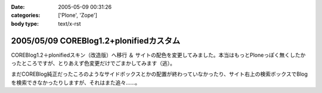 :date: 2005-05-09 00:31:26
:categories: ['Plone', 'Zope']
:body type: text/x-rst

========================================
2005/05/09 COREBlog1.2+plonifiedカスタム
========================================

COREBlog1.2＋plonifiedスキン（改造版）へ移行 ＆ サイトの配色を変更してみました。本当はもっとPloneっぽく無くしたかったところですが、とりあえず色変更だけでごまかしてみます（逃）。

まだCOREBlog純正だったころのようなサイドボックスとかの配置が終わっていなかったり、サイト右上の検索ボックスでBlogを検索できなかったりしますが、それはまた追々……。



.. :extend type: text/plain
.. :extend:
